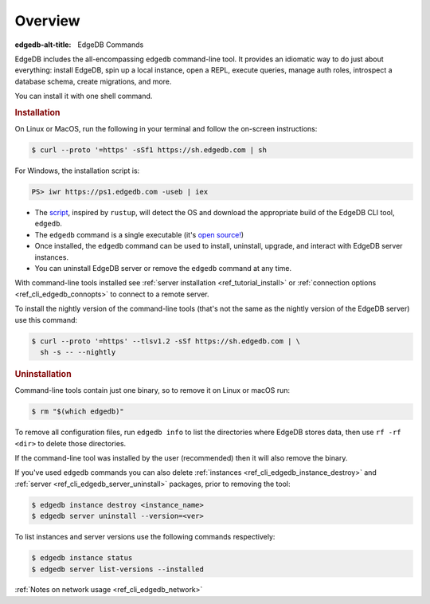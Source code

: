 .. eql:section-intro-page:: cli

.. _ref_cli_overview:

========
Overview
========

:edgedb-alt-title: EdgeDB Commands

EdgeDB includes the all-encompassing ``edgedb`` command-line tool. It
provides an idiomatic way to do just about everything: install EdgeDB,
spin up a local instance, open a REPL, execute queries, manage auth
roles, introspect a database schema, create migrations, and more.

You can install it with one shell command.

.. _ref_cli_edgedb_install:

.. rubric:: Installation

On Linux or MacOS, run the following in your terminal and follow the
on-screen instructions:

.. code-block:: bash

    $ curl --proto '=https' -sSf1 https://sh.edgedb.com | sh

For Windows, the installation script is:

.. code-block:: powershell

    PS> iwr https://ps1.edgedb.com -useb | iex

* The `script <https://sh.edgedb.com>`_, inspired by ``rustup``, will
  detect the OS and download the appropriate build of the EdgeDB CLI
  tool, ``edgedb``.
* The ``edgedb`` command is a single executable (it's `open source!
  <https://github.com/edgedb/edgedb-cli/>`_)
* Once installed, the ``edgedb`` command can be used to install,
  uninstall, upgrade, and interact with EdgeDB server instances.
* You can uninstall EdgeDB server or remove the ``edgedb`` command at
  any time.

With command-line tools installed see
:ref:`server installation <ref_tutorial_install>` or
:ref:`connection options <ref_cli_edgedb_connopts>` to connect to a remote
server.

To install the nightly version of the command-line tools (that's not
the same as the nightly version of the EdgeDB server) use this
command:

.. code-block:: bash

    $ curl --proto '=https' --tlsv1.2 -sSf https://sh.edgedb.com | \
      sh -s -- --nightly


.. _ref_cli_edgedb_uninstall:

.. rubric:: Uninstallation

Command-line tools contain just one binary, so to remove it on Linux or
macOS run:


.. code-block:: bash

   $ rm "$(which edgedb)"

To remove all configuration files, run ``edgedb info`` to list the directories
where EdgeDB stores data, then use ``rf -rf <dir>`` to delete those
directories.

If the command-line tool was installed by the user (recommended) then it
will also remove the binary.

If you've used ``edgedb`` commands you can also delete
:ref:`instances <ref_cli_edgedb_instance_destroy>` and :ref:`server
<ref_cli_edgedb_server_uninstall>` packages, prior to removing the
tool:

.. code-block:: bash

   $ edgedb instance destroy <instance_name>
   $ edgedb server uninstall --version=<ver>

To list instances and server versions use the following commands
respectively:

.. code-block:: bash

   $ edgedb instance status
   $ edgedb server list-versions --installed


:ref:`Notes on network usage <ref_cli_edgedb_network>`
